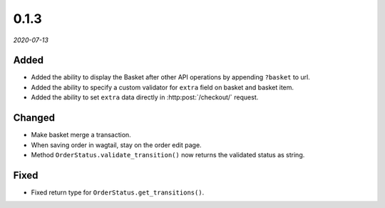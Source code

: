 #####
0.1.3
#####

*2020-07-13*

Added
-----

- Added the ability to display the Basket after other API operations by appending ``?basket`` to url.
- Added the ability to specify a custom validator for ``extra`` field on basket and basket item.
- Added the ability to set ``extra`` data directly in :http:post:`/checkout/` request.

Changed
-------

- Make basket merge a transaction.
- When saving order in wagtail, stay on the order edit page.
- Method ``OrderStatus.validate_transition()`` now returns the validated status as string.

Fixed
-----

- Fixed return type for ``OrderStatus.get_transitions()``.
